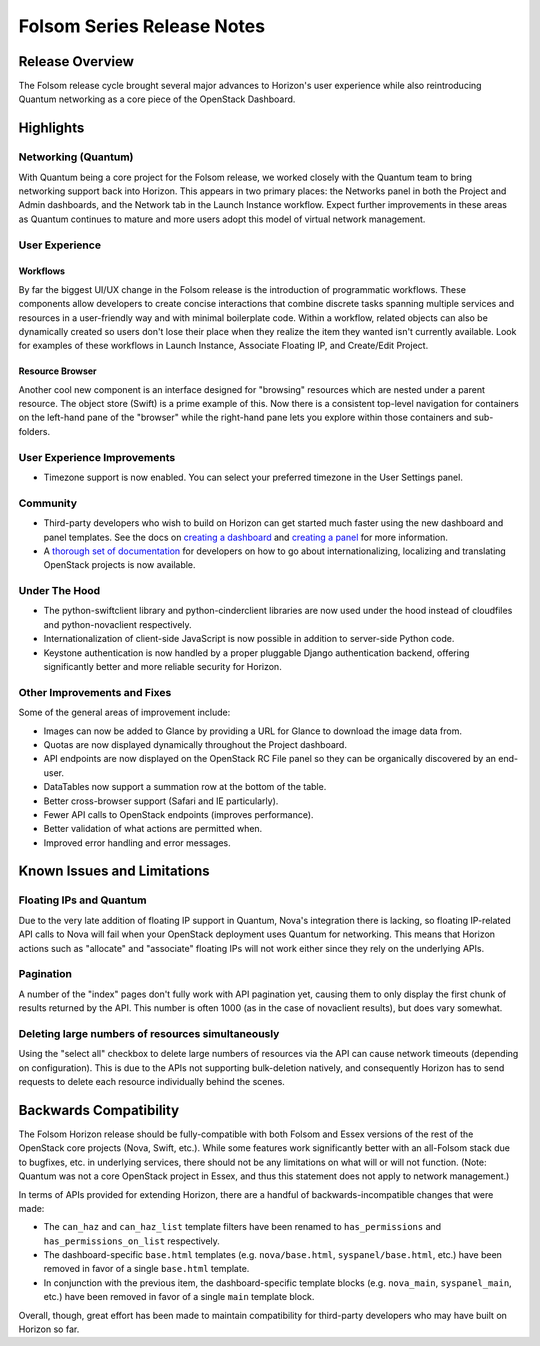 ===========================
Folsom Series Release Notes
===========================

Release Overview
================

The Folsom release cycle brought several major advances to Horizon's user
experience while also reintroducing Quantum networking as a core piece
of the OpenStack Dashboard.

Highlights
==========

Networking (Quantum)
--------------------

With Quantum being a core project for the Folsom release, we worked closely
with the Quantum team to bring networking support back into Horizon. This
appears in two primary places: the Networks panel in both the Project and
Admin dashboards, and the Network tab in the Launch Instance workflow. Expect
further improvements in these areas as Quantum continues to mature and more
users adopt this model of virtual network management.

User Experience
---------------

Workflows
~~~~~~~~~

By far the biggest UI/UX change in the Folsom release is the introduction of
programmatic workflows. These components allow developers to create concise
interactions that combine discrete tasks spanning multiple services and
resources in a user-friendly way and with minimal boilerplate code. Within
a workflow, related objects can also be dynamically created so users don't lose
their place when they realize the item they wanted isn't currently available.
Look for examples of these workflows in Launch Instance, Associate Floating IP,
and Create/Edit Project.

Resource Browser
~~~~~~~~~~~~~~~~

Another cool new component is an interface designed for "browsing" resources
which are nested under a parent resource. The object store (Swift) is a prime
example of this. Now there is a consistent top-level navigation for containers
on the left-hand pane of the "browser" while the right-hand pane lets you
explore within those containers and sub-folders.

User Experience Improvements
----------------------------

* Timezone support is now enabled. You can select your preferred timezone
  in the User Settings panel.

Community
---------

* Third-party developers who wish to build on Horizon can get started much
  faster using the new dashboard and panel templates. See the docs on
  `creating a dashboard`_ and `creating a panel`_ for more information.

* A `thorough set of documentation`_ for developers on how to go about
  internationalizing, localizing and translating OpenStack projects
  is now available.

.. _creating a dashboard: https://docs.openstack.org/horizon/latest/contributor/tutorials/dashboard.html#creating-a-dashboard
.. _creating a panel: https://docs.openstack.org/horizon/latest/contributor/tutorials/dashboard.html#creating-a-panel
.. _thorough set of documentation: https://wiki.openstack.org/Translations

Under The Hood
--------------

* The python-swiftclient library and python-cinderclient libraries are now
  used under the hood instead of cloudfiles and python-novaclient respectively.

* Internationalization of client-side JavaScript is now possible in addition
  to server-side Python code.

* Keystone authentication is now handled by a proper pluggable Django
  authentication backend, offering significantly better and more reliable
  security for Horizon.

Other Improvements and Fixes
----------------------------

Some of the general areas of improvement include:

* Images can now be added to Glance by providing a URL for Glance to download
  the image data from.

* Quotas are now displayed dynamically throughout the Project dashboard.

* API endpoints are now displayed on the OpenStack RC File panel so they
  can be organically discovered by an end-user.

* DataTables now support a summation row at the bottom of the table.

* Better cross-browser support (Safari and IE particularly).

* Fewer API calls to OpenStack endpoints (improves performance).

* Better validation of what actions are permitted when.

* Improved error handling and error messages.

Known Issues and Limitations
============================

Floating IPs and Quantum
------------------------

Due to the very late addition of floating IP support in Quantum, Nova's
integration there is lacking, so floating IP-related API calls to Nova will
fail when your OpenStack deployment uses Quantum for networking. This means
that Horizon actions such as "allocate" and "associate" floating IPs will
not work either since they rely on the underlying APIs.

Pagination
----------

A number of the "index" pages don't fully work with API pagination yet,
causing them to only display the first chunk of results returned by the API.
This number is often 1000 (as in the case of novaclient results), but does vary
somewhat.

Deleting large numbers of resources simultaneously
--------------------------------------------------

Using the "select all" checkbox to delete large numbers of resources via the
API can cause network timeouts (depending on configuration). This is
due to the APIs not supporting bulk-deletion natively, and consequently Horizon
has to send requests to delete each resource individually behind the scenes.

Backwards Compatibility
=======================

The Folsom Horizon release should be fully-compatible with both Folsom and
Essex versions of the rest of the OpenStack core projects (Nova, Swift, etc.).
While some features work significantly better with an all-Folsom stack due
to bugfixes, etc. in underlying services, there should not be any limitations
on what will or will not function. (Note: Quantum was not a core OpenStack
project in Essex, and thus this statement does not apply to network management.)

In terms of APIs provided for extending Horizon, there are a handful of
backwards-incompatible changes that were made:

* The ``can_haz`` and ``can_haz_list`` template filters have been renamed
  to ``has_permissions`` and ``has_permissions_on_list`` respectively.

* The dashboard-specific ``base.html`` templates (e.g. ``nova/base.html``,
  ``syspanel/base.html``, etc.) have been removed in favor of a single
  ``base.html`` template.

* In conjunction with the previous item, the dashboard-specific template blocks
  (e.g. ``nova_main``, ``syspanel_main``, etc.) have been removed in favor of
  a single ``main`` template block.

Overall, though, great effort has been made to maintain compatibility for
third-party developers who may have built on Horizon so far.
